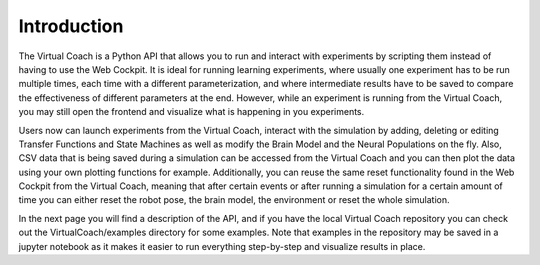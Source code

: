 Introduction
============

The Virtual Coach is a Python API that allows you to run and interact with experiments by scripting them instead of having to use the Web Cockpit. It is ideal for running learning experiments, where usually one experiment has to be run multiple times, each time with a different parameterization, and where intermediate results have to be saved to compare the effectiveness of different parameters at the end. However, while an experiment is running from the Virtual Coach, you may still open the frontend and visualize what is happening in you experiments.

Users now can launch experiments from the Virtual Coach, interact with the simulation by adding, deleting or editing Transfer Functions and State Machines as well as modify the Brain Model and the Neural Populations on the fly. Also, CSV data that is being saved during a simulation can be accessed from the Virtual Coach and you can then plot the data using your own plotting functions for example. Additionally, you can reuse the same reset functionality found in the Web Cockpit from the Virtual Coach, meaning that after certain events or after running a simulation for a certain amount of time you can either reset the robot pose, the brain model, the environment or reset the whole simulation.

In the next page you will find a description of the API, and if you have the local Virtual Coach repository you can check out the VirtualCoach/examples directory for some examples. Note that examples in the repository may be saved in a jupyter notebook as it makes it easier to run everything step-by-step and visualize results in place.

